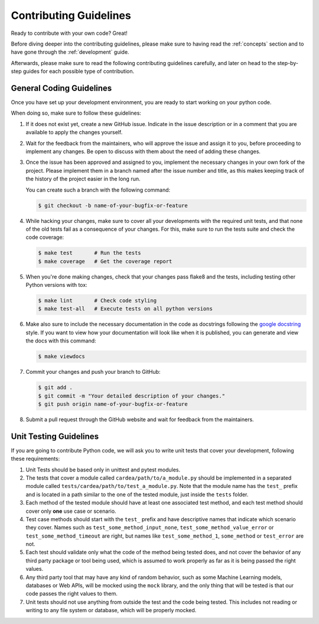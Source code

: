 .. _contributing:

Contributing Guidelines
=======================

Ready to contribute with your own code? Great!

Before diving deeper into the contributing guidelines, please make sure to having read
the :ref:`concepts` section and to have gone through the :ref:`development` guide.

Afterwards, please make sure to read the following contributing guidelines carefully, and
later on head to the step-by-step guides for each possible type of contribution.

General Coding Guidelines
*************************

Once you have set up your development environment, you are ready to start working on your
python code.

When doing so, make sure to follow these guidelines:

1. If it does not exist yet, create a new GitHub issue. Indicate in the issue description or
   in a comment that you are available to apply the changes yourself.

2. Wait for the feedback from the maintainers, who will approve the issue and assign it to you,
   before proceeding to implement any changes. Be open to discuss with them about the need
   of adding these changes.

3. Once the issue has been approved and assigned to you, implement the necessary changes in your
   own fork of the project. Please implement them in a branch named after the issue number and
   title, as this makes keeping track of the history of the project easier in the long run.

   You can create such a branch with the following command:

   .. code-block:: console

       $ git checkout -b name-of-your-bugfix-or-feature

4. While hacking your changes, make sure to cover all your developments with the required
   unit tests, and that none of the old tests fail as a consequence of your changes.
   For this, make sure to run the tests suite and check the code coverage:

   .. code-block:: console

       $ make test       # Run the tests
       $ make coverage   # Get the coverage report

5. When you're done making changes, check that your changes pass flake8 and the
   tests, including testing other Python versions with tox:

   .. code-block:: console

       $ make lint       # Check code styling
       $ make test-all   # Execute tests on all python versions

6. Make also sure to include the necessary documentation in the code as docstrings following
   the `google docstring`_ style.
   If you want to view how your documentation will look like when it is published, you can
   generate and view the docs with this command:

   .. code-block:: console

       $ make viewdocs

7. Commit your changes and push your branch to GitHub:

   .. code-block:: console

       $ git add .
       $ git commit -m "Your detailed description of your changes."
       $ git push origin name-of-your-bugfix-or-feature

8. Submit a pull request through the GitHub website and wait for feedback from the maintainers.

.. _google docstring: https://sphinxcontrib-napoleon.readthedocs.io/en/latest/example_google.html


Unit Testing Guidelines
***********************

If you are going to contribute Python code, we will ask you to write unit tests that cover
your development, following these requirements:

1. Unit Tests should be based only in unittest and pytest modules.

2. The tests that cover a module called ``cardea/path/to/a_module.py`` should be
   implemented in a separated module called ``tests/cardea/path/to/test_a_module.py``.
   Note that the module name has the ``test_`` prefix and is located in a path similar
   to the one of the tested module, just inside the ``tests`` folder.

3. Each method of the tested module should have at least one associated test method, and
   each test method should cover only **one** use case or scenario.

4. Test case methods should start with the ``test_`` prefix and have descriptive names
   that indicate which scenario they cover.
   Names such as ``test_some_method_input_none``, ``test_some_method_value_error`` or
   ``test_some_method_timeout`` are right, but names like ``test_some_method_1``,
   ``some_method`` or ``test_error`` are not.

5. Each test should validate only what the code of the method being tested does, and not
   cover the behavior of any third party package or tool being used, which is assumed to
   work properly as far as it is being passed the right values.

6. Any third party tool that may have any kind of random behavior, such as some Machine
   Learning models, databases or Web APIs, will be mocked using the ``mock`` library, and
   the only thing that will be tested is that our code passes the right values to them.

7. Unit tests should not use anything from outside the test and the code being tested. This
   includes not reading or writing to any file system or database, which will be properly
   mocked.
